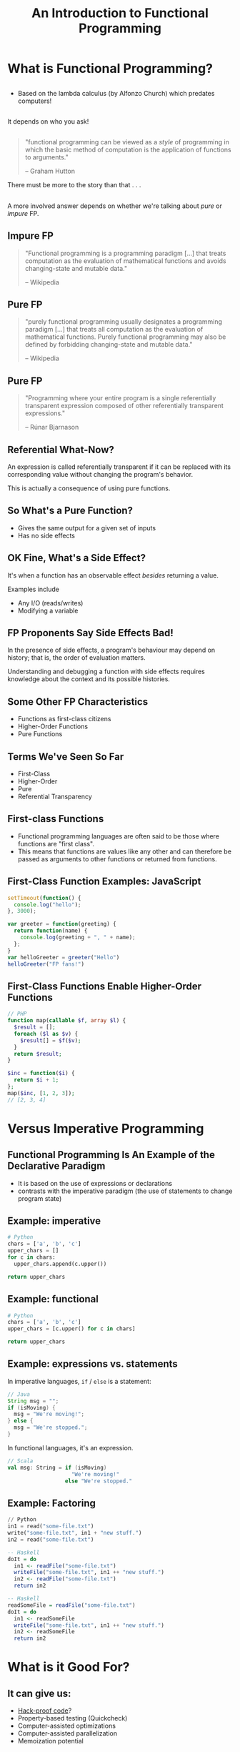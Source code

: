 #+TITLE: An Introduction to Functional Programming
#+OPTIONS: toc:1, num:nil
#+REVEAL_ROOT: https://cdn.jsdelivr.net/npm/reveal.js@3.8.0
#+REVEAL_THEME: moon
#+REVEAL_EXTRA_CSS: ./css/fp.css

* What is Functional Programming?

** 
- Based on the lambda calculus (by Alfonzo Church) which predates computers!

** 
It depends on who you ask!
#+ATTR_REVEAL: :frag (appear)
[[./img/slightly-frowning-face.png]]

** 
#+REVEAL_HTML: <div class="column" style="float:left; width: 25%">
[[./img/hutton-twitter.jpg]]
[[./img/programming-in-haskell.jpg]]
#+REVEAL_HTML: </div>
#+REVEAL_HTML: <div class="column" style="float:right; width: 75%">
#+begin_quote
"functional programming can be viewed as a /style/ of programming in which the basic method of computation is the application of functions to arguments."

-- Graham Hutton
#+end_quote
#+ATTR_REVEAL: :frag (appear)
There must be more to the story than that . . .
#+REVEAL_HTML: </div>

** 
A more involved answer depends on whether we're talking about /pure/ or /impure/ FP.

** Impure FP
#+REVEAL_HTML: <div class="column" style="float:left; width: 75%">
#+BEGIN_QUOTE
"Functional programming is a programming paradigm [...] that treats computation as the evaluation of mathematical functions and avoids changing-state and mutable data."

-- Wikipedia
#+END_QUOTE
#+REVEAL_HTML: </div>

#+REVEAL_HTML: <div class="column" style="float:right; width: 25%">
#+ATTR_HTML: :alt Wikipedia Logo :title Wikipedia Logo
[[file:./img/220px-Wikipedia-logo-v2.svg.png]]
#+REVEAL_HTML: </div>

** Pure FP
#+REVEAL_HTML: <div class="column" style="float:left; width: 80%">
#+BEGIN_QUOTE
"purely functional programming usually designates a programming paradigm [...] that treats all computation as the evaluation of mathematical functions. Purely functional programming may also be defined by forbidding changing-state and mutable data."

-- Wikipedia
#+END_QUOTE
#+REVEAL_HTML: </div>

#+REVEAL_HTML: <div class="column" style="float:right; width: 20%">
#+ATTR_HTML: :alt Wikipedia Logo :title Wikipedia Logo
[[file:./img/220px-Wikipedia-logo-v2.svg.png]]
#+REVEAL_HTML: </div>

** Pure FP
#+REVEAL_HTML: <div class="column" style="float:left; width: 25%">
#+ATTR_HTML: :alt Runar Bjarnason's Twitter Photo :title Runar Bjarnason's Twitter Photo
[[file:./img/runar-bjarnason-twitter.png]]
[[./img/fp-in-scala-cover.jpg]]
#+REVEAL_HTML: </div>
#+REVEAL_HTML: <div class="column" style="float:right; width: 75%">
#+BEGIN_QUOTE
"Programming where your entire program is a single referentially transparent expression composed of other referentially transparent expressions."

-- Rúnar Bjarnason
#+END_QUOTE
#+REVEAL_HTML: </div>

** Referential What-Now?
[[./img/confused-mal.gif]]
#+ATTR_REVEAL: :frag (appear)
An expression is called referentially transparent if it can be replaced with its corresponding value without changing the program's behavior.

#+ATTR_REVEAL: :frag (appear)
This is actually a consequence of using pure functions.

** So What's a Pure Function?
#+ATTR_REVEAL: :frag (appear)
- Gives the same output for a given set of inputs
- Has no side effects

** OK Fine, What's a Side Effect?
It's when a function has an observable effect /besides/ returning a value.
#+ATTR_REVEAL: :frag (appear)
Examples include
#+ATTR_REVEAL: :frag (appear)
- Any I/O (reads/writes)
- Modifying a variable

** FP Proponents Say Side Effects Bad!
[[./img/thumbs-down.jpeg]]
#+ATTR_REVEAL: :frag (appear)
In the presence of side effects, a program's behaviour may depend on history; that is, the order of evaluation matters.
#+ATTR_REVEAL: :frag (appear)
Understanding and debugging a function with side effects requires knowledge about the context and its possible histories.

** Some Other FP Characteristics
#+ATTR_REVEAL: :frag (appear)
- Functions as first-class citizens
- Higher-Order Functions
- Pure Functions

** Terms We've Seen So Far
#+ATTR_REVEAL: :frag (appear)
- First-Class
- Higher-Order
- Pure
- Referential Transparency

** First-class Functions
#+ATTR_REVEAL: :frag (appear)
- Functional programming languages are often said to be those where functions are "first class".
- This means that functions are values like any other and can therefore be passed as arguments to other functions or returned from functions.

** First-Class Function Examples: JavaScript
#+HEADER: :exports both
#+begin_src js :results pp
setTimeout(function() {
  console.log("hello");
}, 3000);
#+end_src

#+HEADER: :exports both
#+begin_src js :results pp
var greeter = function(greeting) {
  return function(name) {
    console.log(greeting + ", " + name);
  };
}
var helloGreeter = greeter("Hello")
helloGreeter("FP fans!")
#+end_src

** First-Class Functions Enable Higher-Order Functions
#+begin_src php
// PHP
function map(callable $f, array $l) {
  $result = [];
  foreach ($l as $v) {
    $result[] = $f($v);
  }
  return $result;
}

$inc = function($i) {
  return $i + 1;
};
map($inc, [1, 2, 3]);
// [2, 3, 4]
#+end_src

* Versus Imperative Programming

** Functional Programming Is An Example of the Declarative Paradigm
#+ATTR_REVEAL: :frag (appear)
- It is based on the use of expressions or declarations
- contrasts with the imperative paradigm (the use of statements to change program state)

** Example: imperative
#+HEADER: :exports both
#+BEGIN_SRC python :results pp
# Python
chars = ['a', 'b', 'c']
upper_chars = []
for c in chars:
  upper_chars.append(c.upper())

return upper_chars
#+END_SRC
#+RESULTS:

** Example: functional
#+HEADER: :exports both
#+BEGIN_SRC python :results pp
# Python
chars = ['a', 'b', 'c']
upper_chars = [c.upper() for c in chars]

return upper_chars
#+END_SRC

#+RESULTS:

** Example: expressions vs. statements
In imperative languages, ~if~ / ~else~ is a statement:
#+begin_src java
// Java
String msg = "";
if (isMoving) {
  msg = "We're moving!";
} else {
  msg = "We're stopped.";
}
#+end_src
In functional languages, it's an expression.
#+begin_src scala
// Scala
val msg: String = if (isMoving)
                    "We're moving!"
                  else "We're stopped."
#+end_src

** Example: Factoring
#+begin_src python
// Python
in1 = read("some-file.txt")
write("some-file.txt", in1 + "new stuff.")
in2 = read("some-file.txt")
#+end_src

#+ATTR_REVEAL: :frag (appear)
#+begin_src haskell
-- Haskell
doIt = do
  in1 <- readFile("some-file.txt")
  writeFile("some-file.txt", in1 ++ "new stuff.")
  in2 <- readFile("some-file.txt")
  return in2
#+end_src

#+ATTR_REVEAL: :frag (appear)
#+begin_src haskell
-- Haskell
readSomeFile = readFile("some-file.txt")
doIt = do
  in1 <- readSomeFile
  writeFile("some-file.txt", in1 ++ "new stuff.")
  in2 <- readSomeFile
  return in2
#+end_src

* What is it Good For?

** It can give us:
#+ATTR_REVEAL: :frag (appear)
- [[https://www.wired.com/2016/09/computer-scientists-close-perfect-hack-proof-code/][Hack-proof code]]?
- Property-based testing (Quickcheck)
- Computer-assisted optimizations
- Computer-assisted parallelization
- Memoization potential

** Examples of Optimizations that GHC Can Do
- Common Sub-Expression Elimination

** 
Whole classes of bugs become /impossible/.
[[file:./img/dotnet-try-round-bug-scaled.png]]

* Uses in Industry
#+ATTR_REVEAL: :frag (appear)
- [[https://code.fb.com/security/fighting-spam-with-haskell/][Facebook's Spam Filters Written in Haskell]]
- [[https://www.fpcomplete.com/articles/whatsapp-erlang-haskell][WhatsApp Written in Erlang]]
- [[https://github.com/search?q=org:twitter&type=Repositories&utf8=%25E2%259C%2593][Some of Twitter Written in Scala]]
- [[https://www.janestreet.com/technology/][Jane Street uses OCaml]]
- [[https://github.com/github/semantic/blob/master/docs/why-haskell.md][Github uses Haskell for "Semantic"]]

** Why Github Uses Haskell for Semantic
#+begin_quote
"it's worth mentioning that Semantic, as a rule, does not encounter runtime crashes"
#+end_quote

** Why Github Uses Haskell for Semantic
#+begin_quote
"null pointer exceptions, missing-method exceptions, and invalid casts are entirely obviated, as Haskell makes it nigh-impossible to build programs that contain such bugs."
#+end_quote

** Why Github Uses Haskell for Semantic
#+begin_quote
"the fact that the Semantic Code team spends the majority of its time working on features rather than debugging production crashes is truly remarkable—and this can largely be attributed to our choice of language."
#+end_quote

* Start Using It Today!
#+ATTR_REVEAL: :frag (appear)
- Use higher-order functions instead of ~for~ loops
- Make data structures immutable

* Conclusion
